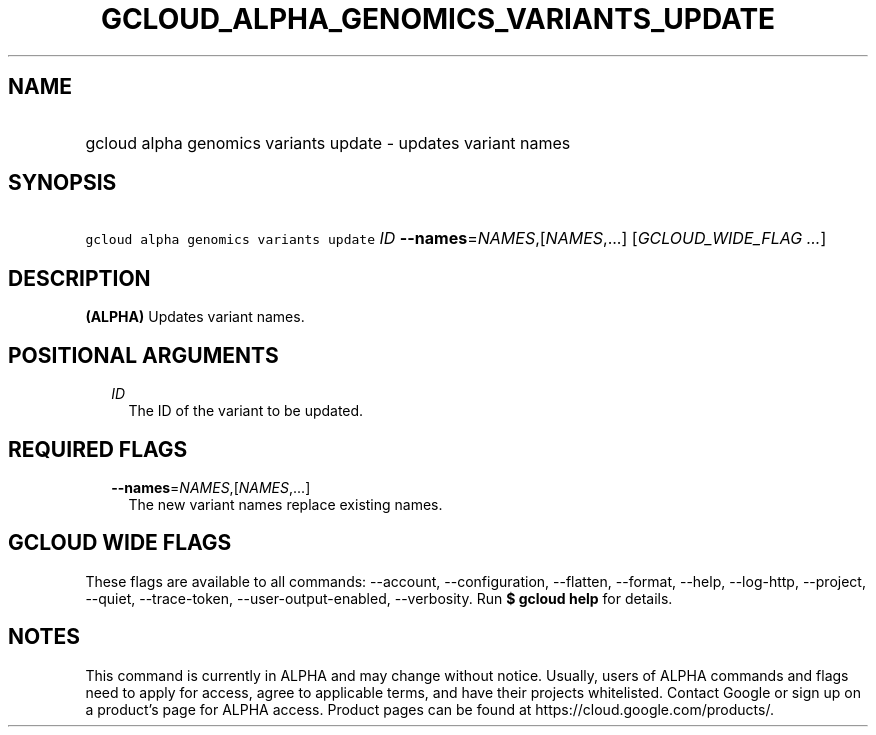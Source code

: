 
.TH "GCLOUD_ALPHA_GENOMICS_VARIANTS_UPDATE" 1



.SH "NAME"
.HP
gcloud alpha genomics variants update \- updates variant names



.SH "SYNOPSIS"
.HP
\f5gcloud alpha genomics variants update\fR \fIID\fR \fB\-\-names\fR=\fINAMES\fR,[\fINAMES\fR,...] [\fIGCLOUD_WIDE_FLAG\ ...\fR]



.SH "DESCRIPTION"

\fB(ALPHA)\fR Updates variant names.



.SH "POSITIONAL ARGUMENTS"

.RS 2m
.TP 2m
\fIID\fR
The ID of the variant to be updated.


.RE
.sp

.SH "REQUIRED FLAGS"

.RS 2m
.TP 2m
\fB\-\-names\fR=\fINAMES\fR,[\fINAMES\fR,...]
The new variant names replace existing names.


.RE
.sp

.SH "GCLOUD WIDE FLAGS"

These flags are available to all commands: \-\-account, \-\-configuration,
\-\-flatten, \-\-format, \-\-help, \-\-log\-http, \-\-project, \-\-quiet,
\-\-trace\-token, \-\-user\-output\-enabled, \-\-verbosity. Run \fB$ gcloud
help\fR for details.



.SH "NOTES"

This command is currently in ALPHA and may change without notice. Usually, users
of ALPHA commands and flags need to apply for access, agree to applicable terms,
and have their projects whitelisted. Contact Google or sign up on a product's
page for ALPHA access. Product pages can be found at
https://cloud.google.com/products/.

